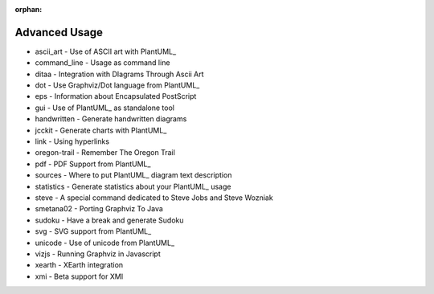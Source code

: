 :orphan:


.. highlight:: none

.. metadata-placeholder
    :DC.Title:
        Advanced Usage of PlantUML
    :DC.Creator:
        Nery, Fernanda
    :DC.Date:

    :DC.Description:

    :DC.Language:
        en
    :DC.Format:
        text/x-rst


.. _advanced_usage-ref:

Advanced Usage
**************

* ascii_art -	Use of ASCII art with PlantUML_
* command_line -	Usage as command line
* ditaa -	Integration with DIagrams Through Ascii Art
* dot -	Use Graphviz/Dot language from PlantUML_
* eps -	Information about Encapsulated PostScript
* gui -	Use of PlantUML_ as standalone tool
* handwritten -	Generate handwritten diagrams
* jcckit -	Generate charts with PlantUML_
* link -	Using hyperlinks
* oregon-trail -	Remember The Oregon Trail
* pdf -	PDF Support from PlantUML_
* sources -	Where to put PlantUML_ diagram text description
* statistics - 	Generate statistics about your PlantUML_ usage
* steve - 	A special command dedicated to Steve Jobs and Steve Wozniak
* smetana02 -	Porting Graphviz To Java
* sudoku -	Have a break and generate Sudoku
* svg -	SVG support from PlantUML_
* unicode -	Use of unicode from PlantUML_
* vizjs -	Running Graphviz in Javascript
* xearth -	XEarth integration
* xmi -	Beta support for XMI
